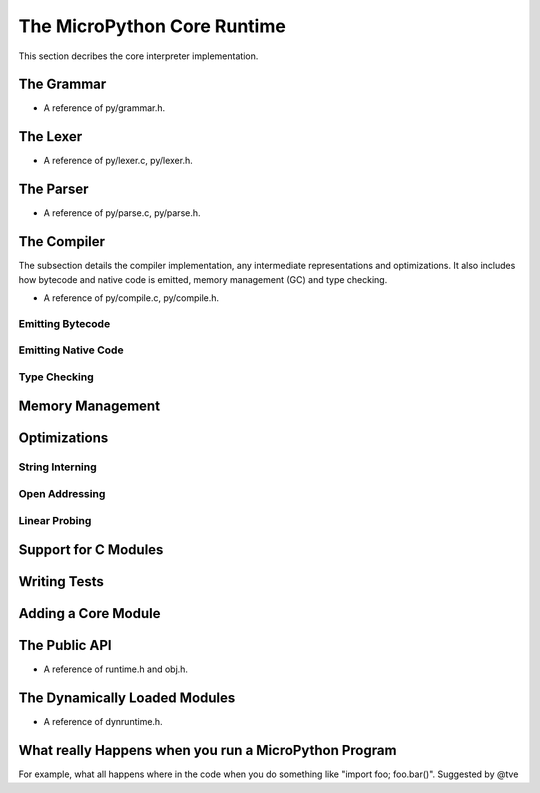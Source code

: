 .. _internals_core:

The MicroPython Core Runtime
============================

This section decribes the core interpreter implementation.

The Grammar
-----------

* A reference of py/grammar.h.

The Lexer
---------

* A reference of py/lexer.c, py/lexer.h.

The Parser
----------

* A reference of py/parse.c, py/parse.h.

The Compiler
------------

The subsection details the compiler implementation, any intermediate 
representations and optimizations. It also includes how bytecode
and native code is emitted, memory management (GC) and type checking.

* A reference of py/compile.c, py/compile.h.

Emitting Bytecode
~~~~~~~~~~~~~~~~~~~~~
Emitting Native Code
~~~~~~~~~~~~~~~~~~~~~~~~
Type Checking
~~~~~~~~~~~~~

Memory Management
-----------------

Optimizations
-------------

String Interning
~~~~~~~~~~~~~~~~
Open Addressing
~~~~~~~~~~~~~~~
Linear Probing
~~~~~~~~~~~~~~

Support for C Modules
------------------------

Writing Tests
-------------

Adding a Core Module
--------------------

The Public API
--------------

* A reference of runtime.h and obj.h.

The Dynamically Loaded Modules
------------------------------

* A reference of dynruntime.h.

What really Happens when you run a MicroPython Program
------------------------------------------------------

For example, what all happens where in the code 
when you do something like "import foo; foo.bar()".
Suggested by @tve
